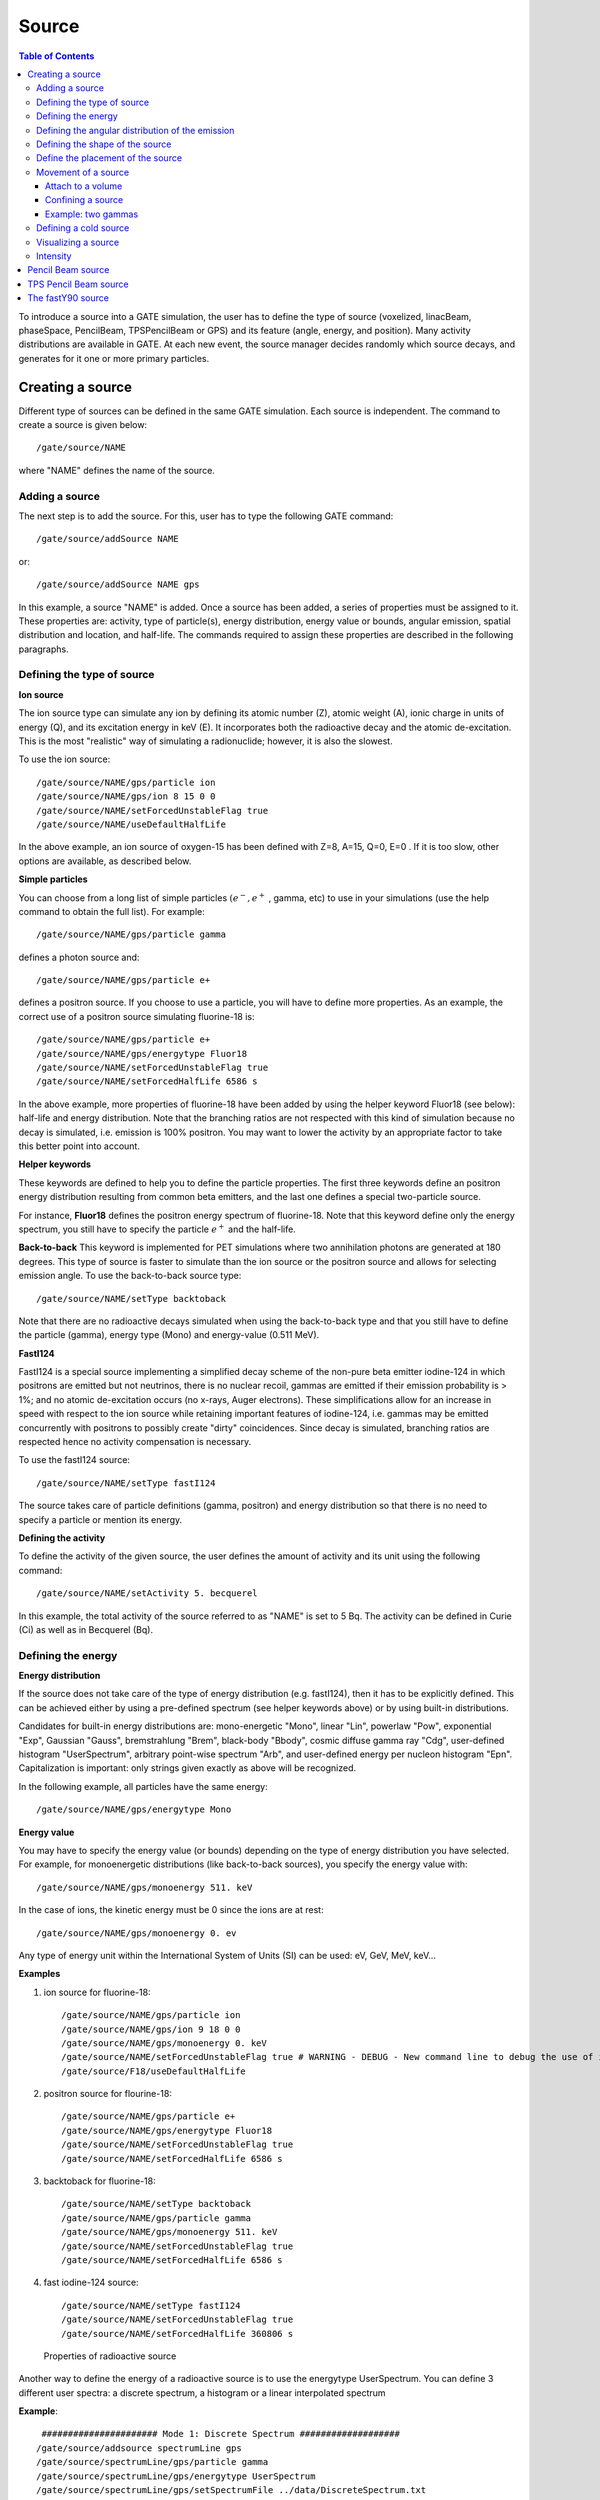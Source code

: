 Source
======

.. contents:: Table of Contents
   :depth: 15
   :local:

To introduce a source into a GATE simulation, the user has to define the type of source (voxelized, linacBeam, phaseSpace, PencilBeam, TPSPencilBeam or GPS) and its feature (angle, energy, and position). Many activity distributions are available in GATE. At each new event, the source manager decides randomly which source decays, and generates for it one or more primary particles.

Creating a source
-----------------

Different type of sources can be defined in the same GATE simulation. Each source is independent. The command to create a source is given below::

   /gate/source/NAME 

where "NAME" defines the name of the source.

Adding a source
~~~~~~~~~~~~~~~

The next step is to add the source. For this, user has to type the following GATE command::
 
   /gate/source/addSource NAME

or::

   /gate/source/addSource NAME gps

In this example, a source "NAME" is added. Once a source has been added, a series of properties must be assigned to it. These properties are: activity, type of particle(s), energy distribution, energy value or bounds, angular emission, spatial distribution and location, and half-life. The commands required to assign these properties are described in the following paragraphs.

Defining the type of source
~~~~~~~~~~~~~~~~~~~~~~~~~~~

**Ion source**

The ion source type can simulate any ion by defining its atomic number (Z), atomic weight (A), ionic charge in units of energy (Q), and its excitation energy in keV (E). It incorporates both the radioactive decay and the atomic de-excitation. This is the most "realistic" way of simulating a radionuclide; however, it is also the slowest.

To use the ion source::
  
   /gate/source/NAME/gps/particle ion
   /gate/source/NAME/gps/ion 8 15 0 0 
   /gate/source/NAME/setForcedUnstableFlag true
   /gate/source/NAME/useDefaultHalfLife
 
In the above example, an ion source of oxygen-15 has been defined with Z=8, A=15, Q=0, E=0 . If it is too slow, other options are available, as described below.

**Simple particles**

You can choose from a long list of simple particles :math:`( e^{-} , e^{+}` , gamma, etc) to use in your simulations (use the help command to obtain the full list). For example::
 
   /gate/source/NAME/gps/particle gamma 

defines a photon source and::
 
   /gate/source/NAME/gps/particle e+ 

defines a positron source. If you choose to use a particle, you will have to define more properties. As an example, the correct use of a positron source simulating fluorine-18 is::
 
   /gate/source/NAME/gps/particle e+
   /gate/source/NAME/gps/energytype Fluor18
   /gate/source/NAME/setForcedUnstableFlag true
   /gate/source/NAME/setForcedHalfLife 6586 s 

In the above example, more properties of fluorine-18 have been added by using the helper keyword Fluor18 (see below): half-life and energy distribution. Note that the branching ratios are not respected with this kind of simulation because no decay is simulated, i.e. emission is 100% positron. You may want to lower the activity by an appropriate factor to take this better point into account.

**Helper keywords**

These keywords are defined to help you to define the particle properties. The first three keywords define an positron energy distribution resulting from common beta emitters, and the last one defines a special two-particle source.

For instance, **Fluor18** defines the positron energy spectrum of fluorine-18. Note that this keyword define only the energy spectrum, you still have to specify the particle :math:`e^{+}` and the half-life.

**Back-to-back**
This keyword is implemented for PET simulations where two annihilation photons are generated at 180 degrees. This type of source is faster to simulate than the ion source or the positron source and allows for selecting emission angle. To use the back-to-back source type::
 
   /gate/source/NAME/setType backtoback 

Note that there are no radioactive decays simulated when using the back-to-back type and that you still have to define the particle (gamma), energy type (Mono) and energy-value (0.511 MeV).

**FastI124**

FastI124 is a special source implementing a simplified decay scheme of the non-pure beta emitter iodine-124 in which positrons are emitted but not neutrinos, there is no nuclear recoil, gammas are emitted if their emission probability is > 1%; and no atomic de-excitation occurs (no x-rays, Auger electrons). These simplifications allow for an increase in speed with respect to the ion source while retaining important features of iodine-124, i.e. gammas may be emitted concurrently with positrons to possibly create "dirty" coincidences. Since decay is simulated, branching ratios are respected hence no activity compensation is necessary.

To use the fastI124 source::
 
   /gate/source/NAME/setType fastI124 

The source takes care of particle definitions (gamma, positron) and energy distribution so that there is no need to specify a particle or mention its energy.

**Defining the activity**

To define the activity of the given source, the user defines the amount of activity and its unit using the following command::
 
   /gate/source/NAME/setActivity 5. becquerel 

In this example, the total activity of the source referred to as "NAME" is set to 5 Bq. The activity can be defined in Curie (Ci) as well as in Becquerel (Bq).

Defining the energy
~~~~~~~~~~~~~~~~~~~

**Energy distribution**

If the source does not take care of the type of energy distribution (e.g. fastI124), then it has to be explicitly defined. This can be achieved either by using a pre-defined spectrum (see helper keywords above) or by using built-in distributions. 

Candidates for built-in energy distributions are: mono-energetic "Mono", linear "Lin", powerlaw "Pow", exponential "Exp", Gaussian "Gauss", bremstrahlung "Brem", black-body "Bbody", cosmic diffuse gamma ray "Cdg", user-defined histogram "UserSpectrum", arbitrary point-wise spectrum "Arb", and user-defined energy per nucleon histogram "Epn". Capitalization is important: only strings given exactly as above will be recognized.

In the following example, all particles have the same energy::
 
   /gate/source/NAME/gps/energytype Mono 
 

**Energy value**

You may have to specify the energy value (or bounds) depending on the type of energy distribution you have selected. For example, for monoenergetic distributions (like back-to-back sources), you specify the energy value with::
 
   /gate/source/NAME/gps/monoenergy 511. keV 
 
In the case of ions, the kinetic energy must be 0 since the ions are at rest::
 
   /gate/source/NAME/gps/monoenergy 0. ev 
 
Any type of energy unit within the International System of Units (SI) can be used: eV, GeV, MeV, keV...

**Examples**

1) ion source for fluorine-18::

   /gate/source/NAME/gps/particle ion 
   /gate/source/NAME/gps/ion 9 18 0 0 
   /gate/source/NAME/gps/monoenergy 0. keV 
   /gate/source/NAME/setForcedUnstableFlag true # WARNING - DEBUG - New command line to debug the use of ion particle type
   /gate/source/F18/useDefaultHalfLife  

2) positron source for flourine-18::

   /gate/source/NAME/gps/particle e+ 
   /gate/source/NAME/gps/energytype Fluor18 
   /gate/source/NAME/setForcedUnstableFlag true 
   /gate/source/NAME/setForcedHalfLife 6586 s

3) backtoback for fluorine-18::

   /gate/source/NAME/setType backtoback 
   /gate/source/NAME/gps/particle gamma 
   /gate/source/NAME/gps/monoenergy 511. keV 
   /gate/source/NAME/setForcedUnstableFlag true 
   /gate/source/NAME/setForcedHalfLife 6586 s

4) fast iodine-124 source::

   /gate/source/NAME/setType fastI124 
   /gate/source/NAME/setForcedUnstableFlag true 
   /gate/source/NAME/setForcedHalfLife 360806 s 

.. figure:: Table_rad_source_properties.jpg
   :alt: Figure 1: Properties of radioactive source
   :name: Table_rad_source_properties

   Properties of radioactive source

Another way to define the energy of a radioactive source is to use the energytype UserSpectrum. You can define 3 different user spectra: a discrete spectrum, a histogram or a linear interpolated spectrum

**Example**::

    ###################### Mode 1: Discrete Spectrum ###################
   /gate/source/addsource spectrumLine gps
   /gate/source/spectrumLine/gps/particle gamma
   /gate/source/spectrumLine/gps/energytype UserSpectrum
   /gate/source/spectrumLine/gps/setSpectrumFile ../data/DiscreteSpectrum.txt
   /gate/source/spectrumLine/setIntensity 1
    #################### Mode 1: Discrete Spectrum ####################
    
     
    #################### Mode 2: Histogram ####################
   /gate/source/addSource histogram gps
   /gate/source/histogram/gps/particle e-
   /gate/source/histogram/gps/energytype UserSpectrum
   /gate/source/histogram/gps/setSpectrumFile ../data/Histogram.txt
   /gate/source/histogram/setIntensity 10
   #################### Mode 2: Histogram ####################
   
    
   #################### Mode 3: Linear interpolation spectrum ####################
   /gate/source/addSource interpolationSpectrum gps
   /gate/source/interpolationSpectrum/gps/particle e-
   /gate/source/interpolationSpectrum/gps/energytype UserSpectrum
   /gate/source/interpolationSpectrum/gps/setSpectrumFile ../data/InterpolationSpectrum.txt                                                                                                                          
   /gate/source/interpolationSpectrum/setIntensity 10
   #################### Mode 3: Linear interpolation spectrum ####################

The user spectra are specified by a text file. The first number on the first line indicates the mode as follows: 1 - discrete, 2 - histogram, and 3 - interpolated spectrum. The second number on the first line specifies the energy, in MeV, of the lower edge of the first bin in histogram mode. (Though ignored in the discrete and interpolated modes, it must be present for the file to parse correctly.) The remaining lines specify the energy, in MeV, and the associated probability weighting. The probabilities will normalized by the GATE software.

The discrete spectrum generates particles with one of the listed energies::

   ################DiscreteSpectrum.txt ###################
   1   0
   0.2   0.2
   0.4   0.4
   0.6   0.6
   0.8   0.8
   1.0   1.0
   1.2   0.8
   1.4   0.6
   1.6   0.4
   1.8   0.2
   ###################################################

In histogram mode, the energy specified on each line corresponds to the upper edge of the respective bin. The energies of the generated particles will be between the minimum energy, specified on the first line of the file, and the upper edge of the last bin. Within each bin, the energies are distributed uniformly::
 
   ################## Histogram.txt #####################
   2   2
   2.2   0.2
   2.4   0.4
   2.6   0.6
   2.8   0.8
   3.0   1
   3.2   0.8
   3.4   0.6
   3.6   0.4
   3.8   0.2
   ##################################################

In interpolated mode, the energy of the generated particle will fall between the first and last energy specified, according to the probability distribution created by piecewise-linear interpolation between the points provided::

   ################ InterpolationSpectrum.txt #############
   3   0
   4.2   0.2
   4.4   0.4
   4.6   0.6
   4.8   0.8
   5.0   1
   5.2   0.8
   5.4   0.6
   5.6   0.4
   5.8   0.2
   #################################################


The following image present the result obtain for the 3 examples (available in example_UserSpectrum repository)

.. figure:: UserSpectrum.jpg
   :alt: Figure 2: 3 different User spectra
   :name: UserSpectrum

   3 different User spectra

Defining the angular distribution of the emission
~~~~~~~~~~~~~~~~~~~~~~~~~~~~~~~~~~~~~~~~~~~~~~~~~

An emission angle distribution can be defined with the angular span using::
 
   /gate/source/NAME/gps/angtype iso 
   /gate/source/NAME/gps/mintheta 90. deg 
   /gate/source/NAME/gps/maxtheta 90. deg 
   /gate/source/NAME/gps/minphi 0. deg 
   /gate/source/NAME/gps/maxphi 360. deg 

In this case, all particles have the same polar angle (theta) of 90 degrees. They are all emitted along directions orthogonal to the z-axis. The particles are emitted with an azimuthal angle (phi) between 0 and 360 degrees, along all possible directions.

By default, a full span of 0-180 degrees for the polar angle and 0-360 degrees for the azimuthal angle are defined. The emission span can be reduced for back-to-back sources to speed up the simulation.

Defining the shape of the source
~~~~~~~~~~~~~~~~~~~~~~~~~~~~~~~~

The last step is to define its geometry. The following command defines the type of source distribution::

   /gate/source/NAME/gps/type Volume 

In the above description, a volumic source distribution has been chosen. Other types of source distribution can be used: *Point*, *Beam*, *Plane*, or *Surface*. The default value is *Point*.

For a *Plane* source, the source shape type can be *Circle*, *Annulus*, *Ellipsoid*, *Square*, or *Rectangle*. For both *Surface* and *Volume* sources, this can be *Sphere*, *Ellipsoid*, *Cylinder*, or *Para*. The default source is a *Point* source and so *Shape* is not set to any of the above types. Each shape has its own parameters::

   /gate/source/NAME/gps/shape Cylinder 
   /gate/source/NAME/gps/radius 1. cm 
   /gate/source/NAME/gps/halfz 1. mm 

In the previous commands, the source is a cylinder with a radius of 1 cm and a length of 2 mm. Very often, the half-length is given rather than the full length.

* To define a circle, the radius (*radius*) should be set. (In reality it is not really a circle but a disk).
* To define an annulus, the inner (*radius0*) and outer radii (*radius*) should be given.
* To define an ellipse, square , or rectangle, the half-lengths along x (*halfx*) and y (*halfy*) have to be given.
* To define a sphere, only the radius (*radius*) only has to be specified.
* To define an ellipsoid, its half-lenghths in x (*halfx*), y (*halfy*), and z (*halfz*) have to be given.
* To define a cylinder with its  axis along the z-axis, only the radius (*radius*) and the z half-length (*halfz*) have to be specified.
* To define parallelepipeds, the x (*halfx*), y (*halfy*), and z (*halfz*) half-lengths, and the angles alpha (*paralp*), theta (*parthe*), and phi (*parphi*) have to be given.

Define the placement of the source
~~~~~~~~~~~~~~~~~~~~~~~~~~~~~~~~~~

The position of the source distribution can be defined using::

   /gate/source/NAME/gps/centre 1. 0. 0. cm 

In that example, the centre of the source distribution is 1 cm off-centered along the x-axis.

Movement of a source
~~~~~~~~~~~~~~~~~~~~

Attach to a volume
^^^^^^^^^^^^^^^^^^

The source can be attached to a volume::

   /gate/source/[Source name]/attachTo   [Volume Name]

If the volume moves during the simulation, the source moves along with the volume. Note that when attaching a source to a volume, the source's placement becomes relative to the volume.

Confining a source
^^^^^^^^^^^^^^^^^^

**Note: this is the old way of moving a source. It is very inefficient. Please consider using the "Attach to a volume" method instead.**

To define sources in movement, the source distribution have to be confined in a Geant4 volume. This volume will be animated using the usual GATE command as described in Chapter 4 of this manual.

The command::

    /gate/source/NAME/gps/confine NAME_phys 

specifies that the emission must be confined to a volume of the Geant4 geometry. In this case, the emission distribution is the intersection of the General Particle Source (GPS) and the Geant4 volume. The Geant4 volume must be specified by its physical volume name: GATEname + '_phys'.

One should note that the confinment slows down the simulation, the confinement volume must have an intersection with the GPS shape, and the confinement volume must not be too large as compared to the GPS shape.

A complete example of a moving source can be found in the SPECT benchmark or in the macro hereafter::

   # Define the shape/dimensions of the moving source 
   /gate/MovingSource/geometry/setRmax 5. cm 
   /gate/MovingSource/geometry/setRmin 0. cm 
   /gate/MovingSource/geometry/setHeight 20. cm 
   /gate/MovingSource/moves/insert translation 
   /gate/MovingSource/translation/setSpeed 0 0 0.04 cm/s 


   # Define the shape/dimensions of the large sourcecontainer 
   # that should contain the full trajectory of the moving source 
   /gate/source/SourceContainer/gps/type Volume 
   /gate/source/SourceContainer/gps/shape Cylinder 
   /gate/source/SourceContainer/gps/radius 4. cm 
   /gate/source/SourceContainer/gps/halfz 30. cm 
   # Define the placement of the SourceContainer 
   /gate/source/SourceContainer/gps/centre 0. 0. 0. cm 
   # Define the source as a gamma source 
   /gate/source/SourceContainer/gps/particle gamma 
   # Define the gamma energy 
   /gate/source/SourceContainer/gps/energy 140. keV 
   # Set the activity of the source 
   /gate/source/SourceContainer/setActivity 5000. Bq 
   # Define a confinement and confine the large container to
   # the MovingSource at a position defined by the time and 
   # the translation speed 
   /gate/source/SourceContainer/gps/confine MovingSource_phys

Example: two gammas
^^^^^^^^^^^^^^^^^^^

The following example gives a script to insert a point source of back-to-back type::

   # A new source with an arbitrary name #(``twogamma'') is created 
   /gate/source/addSource twogamma 
   # The total activity of the source is set 
   /gate/source/twogamma/setActivity 0.0000001 Ci 
   # The source emits pairs of particles back-to-back 
   /gate/source/twogamma/setType backtoback 
   # The particles emitted by the source are gammas 
   /gate/source/twogamma/gps/particle gamma 
   # The gammas have an energy of 511 keV 
   /gate/source/twogamma/gps/energytype Mono 
   /gate/source/twogamma/gps/monoenergy 0.511 MeV 
   # The source is a full sphere with radius 0.1 mm, 
   # located at the centre of the FOV 
   /gate/source/twogamma/gps/type Volume 
   /gate/source/twogamma/gps/shape Sphere 
   /gate/source/twogamma/gps/radius 0.1 mm 
   /gate/source/twogamma/gps/centre 0. 0. 0. cm 
   # The angular distribution of emission angles is isotropic 
   /gate/source/twogamma/gps/angtype iso 
   # The parameters below mean that the source emits 
   # at all angles along the z axis 
   /gate/source/twogamma/gps/mintheta 0. deg 
   /gate/source/twogamma/gps/maxtheta 180. deg 
   # Uncomment the parameters below if you want the source 
   # to emit in an XY (transverse) plane 
   /gate/source/twogamma/gps/mintheta 90. deg 
   /gate/source/twogamma/gps/maxtheta 90. deg 
   # The parameters below mean that the source emits 
   # at all angles in the transverse (XY) directions 
   /gate/source/twogamma/gps/minphi 0. deg 
   /gate/source/twogamma/gps/maxphi 360. deg

Defining a cold source
~~~~~~~~~~~~~~~~~~~~~~

To define a cold (i.e. with no activity) volume in a phantom, a dedicated command is available.

The command::
 
   /gate/source/NAME/gps/Forbid Volume_Name 

The following example explains how to use this option. First you must define a volume that defines the cold region::
 
   /gate/world/daughters/name cold_area 
   /gate/world/daughters/insert cylinder 
   /gate/cold_area/vis/forceWireframe 
   /gate/cold_area/vis/setColor green 
   /gate/cold_area/geometry/setRmax 3.0 cm 
   /gate/cold_area/geometry/setHeight 1. cm 


Then you describe your source with the Forbid command::
 
   /gate/source/addSource number1 
   /gate/source/number1/setActivity 100000. becquerel 
   /gate/source/number1/gps/particle gamma 
   /gate/source/number1/setType backtoback 
   /gate/source/number1/gps/type Volume 
   /gate/source/number1/gps/shape Cylinder 
   /gate/source/number1/gps/radius 5. cm 
   /gate/source/number1/gps/halfz 0.5 cm 
   /gate/source/number1/gps/centre 0. 0. 0. cm 
   /gate/source/number1/gps/monoenergy 511. keV 
   /gate/source/number1/gps/angtype iso 
   /gate/source/number1/gps/Forbid cold_area_phys 
   /gate/source/number1/dump 1 
   /gate/source/list

It is important to remember that the /gate/run/initialize command must have been executed prior to using the Forbid command because phantom geometries are not available until after they are initialized.

Visualizing a source
~~~~~~~~~~~~~~~~~~~~~~~

To check that sources are at the right location in the geometry, you can use the following command::

   /gate/source/[Source name]/visualize 
 
along with a real time viewer (e.g. OpenGL). To visualize a source, Gate will randomly pick a certain number of points within the source and display them on the screen, along with the geometry. The full syntax is::
 
   /gate/source/[Source name]/visualize count color size 

where name is the name of the source, count is the number of random points to pick up (must be > 0 and <= 10000), color is the color to assign to those points (valid colors are: white, gray, grey, black, red, green, blue, cyan, magenta, yellow), and size is the screen size (in pixels) of each point (must be > 0 and <= 20 ).

Depending on the size and shape of the source, more or fewer points may be necessary.

* Example::

   /gate/source/backgroundSource/visualize 2000 yellow 3 
   /gate/source/hotRegion/visualize 5000 red 2

Intensity
~~~~~~~~~

If several sources have been added and no activity is defined, user can use intensity to define the source priorities. A high intensity correspond to a high priority. For each event, the source is randomly selected taking into account the intensity of each sources::

   /gate/source/MyBeam/setIntensity [value]

Pencil Beam source
------------------

The simulation source can be a pencil beam. This source allows for characterizing a beam of particles having energy and optical properties. This beam can be used for instance in order to characterize a clinical beam interacting in a passive beam line or to characterize a spot from an active scanning beam delivery system.

Create the source::

   /gate/source/addSource [Source name] PencilBeam

One can select the type of particle used for the pencil beam (proton, e-, etc.)::

   /gate/source/  [Source name]  /setParticleType [particle_type]

Alternatively, one can define a specific type of ion, by defining the particle type as "GenericIon" and then specifying the particle parameters of the ion to be generated:  Z: AtomicNumber, A: AtomicMass, Q: Charge of Ion (in unit of e), E: Excitation energy (in keV). As an example,  the definition of a C12 ion beam is given::

   /gate/source/  [Source name]  /setParticleType GenericIon
   /gate/source/PBS/setIonProperties 6 12 6 0

The energy spectrum of the source is Gaussian and is defined by a mean energy and standard deviation::

   /gate/source/ [Source name] /setEnergy [mean_energy] [Unit]
   /gate/source/ [Source name] /setSigmaEnergy [energy_standard_deviation] [Unit]

The source position can be set as follows::

   /gate/source/ [Source name] /setPosition [Pos_X Pos_Y Pos_Z] [Unit]

The pencil beam shape is Gaussian. The spot size can is defined by the standard deviation of the normal probability density function in x and y directions. The beam default direction being +z::

   /gate/source/ [Source name] /setSigmaX [spot_size_X] [Unit]
   /gate/source/ [Source name] /setSigmaY [spot_size_Y] [Unit]

The beam is also characterized by its divergences: Theta in the XoZ plan and Phi in the YoZ plan. The beam divergence is defined by the standard deviation of the normal probability density function::

   /gate/source/ [Source name] /setSigmaTheta [divergence_Theta] [Unit]
   /gate/source/ [Source name] /setSigmaPhi [divergence_Phi] [Unit]

The correlation between spot size and divergence (in the two plans) is characterized by the beam emittance. The beam emittance is defined by the standard deviation of the normal probability density function.
The Emittance of the beam has to be lower (or equal) than the ellipse phase space area: [Emittance_X_Theta] <= Pi* [divergence_Theta] * [spot_size_X] and [Emittance_Y_Phi] <= Pi* [divergence_Phi] * [spot_size_Y].

Please note that for emittance, the unit cannot be selected and has to be "mm*mrad"::

   /gate/source/ [Source name] /setEllipseXThetaEmittance [Emittance_X_Theta] mm*mrad
   /gate/source/ [Source name] /setEllipseYPhiEmittance [Emittance_Y_Phi] mm*mrad

When defining the beam parameters, one can define the beam convergence or divergence in the two plans (XoZ and YoZ), by setting the "RotationNorm" either to "positive" for a convergent beam or to "negative" for a divergent beam::

   /gate/source/ [Source name] /setEllipseXThetaRotationNorm [negative or positive]
   /gate/source/ [Source name] /setEllipseYPhiRotationNorm [negative or positive]

Users can also define the direction of the beam, which is by default +z (0 0 1), by rotating the beam along the x, y and z axis.
For instance, to rotate the beam direction around the x-axis by 90°::

   /gate/source/ [Source name] /setRotationAxis 1 0 0
   /gate/source/ [Source name] /setRotationAngle 90 deg

A TestFlag can be turned on for advanced testing of the source only. It provides additional output::

   /gate/source/ [Source name] /setTestFlag true

The number of particles simulated is defined using the conventional command::

   /gate/application/setTotalNumberOfPrimaries [number_of_primaries]

**Example**

In the following example, we defined a 180 MeV proton beam, with 1 MeV energy spread. The beam is asymmetrical and convergent. The direction is -Y::

   /gate/source/addSource PBS PencilBeam
   /gate/source/PBS/setParticleType proton
   /gate/source/PBS/setEnergy 188.0 MeV
   /gate/source/PBS/setSigmaEnergy 1.0 MeV
   /gate/source/PBS/setPosition 0 0 0 mm
   /gate/source/PBS/setSigmaX 2 mm
   /gate/source/PBS/setSigmaY 4 mm
   /gate/source/PBS/setSigmaTheta 3.3 mrad
   /gate/source/PBS/setSigmaPhi 3.8 mrad
   /gate/source/PBS/setEllipseXThetaEmittance 15 mm*mrad
   /gate/source/PBS/setEllipseXThetaRotationNorm negative
   /gate/source/PBS/setEllipseYPhiEmittance 20 mm*mrad
   /gate/source/PBS/setEllipseYPhiRotationNorm negative
   /gate/source/PBS/setRotationAxis 1 0 0
   /gate/source/PBS/setRotationAngle 90 deg
   /gate/application/setTotalNumberOfPrimaries 10

**Pencil beam source coordinate system**

.. figure:: PBS-coordinate.jpg
   :alt: Figure 3: PBS coordinate
   :name: PBS-coordinate

   PBS coordinate

TPS Pencil Beam source
----------------------

The source of the simulation can be a stack of pencil beams.
This source has been designed in order to allow the simulation of real treatment plans for active beam scanning delivery techniques.

For a more practical understanding of the source, the user is invited to execute the TPS source validation procedure available in the GitHub `GateContrib <https://github.com/OpenGATE/GateContrib>`_ of Gate, in the GATE-RTion branch.

Create the source::
  
   /gate/source/addSource [Source name]  TPSPencilBeam

One can select the type of particle used for the pencil beam (proton, e-, etc.)::

   /gate/source/ [Source name] /setParticleType [particle_type]

Alternatively, one can define a specific type of ion, by defining the particle type as "GenericIon" and then specifying the particle parameters of the ion to be generated:  Z: AtomicNumber, A: AtomicMass, Q: Charge of Ion (in unit of e), E: Excitation energy (in keV). As an example,  the definition of a C12 ion beam is given::

   /gate/source/  [Source name]  /setParticleType GenericIon
   /gate/source/PBS/setIonProperties 6 12 6 0

A treatment plan is made of one or multiple fields, each field being described by a gantry angle and a collection of pencil beams having different energies, directions, weights etc. user has to select the "plan description file" of the simulation::

   /gate/source/ [Source name] /setPlan [plan_description_file]

It is possible to simulate all fields simultaneously or only some of them, by using the setting the "setAllowedFieldID" or "setNotAllowedField" commands.
In the example below, all fields will be simulated except the field [field_ID_3]::

   /gate/source/ [Source name] /setNotAllowedFieldID [field_ID_3]

In the example below, only the field [field_ID_3] will be simulated::

   /gate/source/ [Source name] /setAllowedFieldID [field_ID_3]

In case a single field for delivery is selected, it is also possible to select a specific layer in that field::

   /gate/source/ [Source name] /setAllowedFieldID [field_ID]
   /gate/source/ [Source name] /selectLayerID [n; n=0 being the first layer]

In case a single field and a single layer for delivery are selected, it is also possible to select a specific spot in that field::

   /gate/source/ [Source name] /setAllowedFieldID [field_ID]
   /gate/source/ [Source name] /selectLayerID [n; n=0 being the first layer]
   /gate/source/ [Source name] /selectSpotID [m; m=0 being the first spot of that layer]

In the "plan description file", each single spot is characterized by its position at treatment isocenter and also by its weight or metersetweight (intensity).
In some cases the spot metersetweight provided by in the "treatment plan file" corresponds directly to a number of particles N (first scenario).
In this case, the user should use the following command::

   /gate/source/ [Source name] /setSpotIntensityAsNbIons true

In other cases, the spot metersetweight provided by in the "treatment plan file" corresponds to a number of Monitor Units MU (or counts) and the relationship between MU and number of particles N must be inserted in the simulation (second scenario).
In this case, the user should use the command below and provide a polynomial description of the calibration curve (N/MU) as a function of energy E into the "source description file" (default option)::

   /gate/source/ [Source name] /setSpotIntensityAsNbIons false

It is possible to simulate each spot either with the same probability (flat generation) or stochasticaly by accounting for the spot intensity (probability density function).
The second option is strongly advised (for efficiency) and used by default. In case the first option will be selected, the intensity of each spot will be set to 1 and the scoring of each spot will be weighted by the initial spot intensity.
It is possible to select the first or second option by setting the "FlatGenerationFlag" to true or false, respectively::

   /gate/source/ [Source name] /setFlatGenerationFlag [true or false]

The delivery of each spot in the treatment plan can either be sorted (from first spot read in the "treatment plan file" to the latest) or randomly (i.e. in a stochastic fashion) accordingly the spot intensity (default option)::

   /gate/source/ [Source name] /setSortedSpotGenerationFlag [true or false]

The physical properties of each single pencil beam delivered are computed using the "source description file". This file consists in a set of polynomial equations allowing to define the physical and optical properties of each single pencil beam with energy, as well as the calibration N/MU as a function of energy (in case the option setSpotIntensityAsNbProtons is set to false).
Pencil beam properties are those described in the previous section "Pencil Beam source"::

   /gate/source/ [Source name] /setSourceDescriptionFile [source_description_file]

Irradiation systems can be tuned with either a convergent beam or a divergent beam. By default, the system is defined as divergent::

   /gate/source/ [Source name] /setBeamConvergence [true or false]

In some cases, it could be that one axis is divergent and the other convergent (or vice-versa). The following options allow setting the convergence/divergence properties of the beam separately::

   /gate/source/ [Source name] /setBeamConvergenceXTheta [true or false]
   /gate/source/ [Source name] /setBeamConvergenceYPhi [true or false]

The polynomial function describing the energy spread of the beam can be provided either in percentage of the mean energy (default option) or in absolute MeV::

   /gate/source/ [Source name] /setSigmaEnergyInMeVFlag [true or false]

A TestFlag can be turned on for advanced testing of the source only. It provides additional output::

   /gate/source/ [Source name] /setTestFlag true

The number of particles simulated is defined using the conventional command::

   /gate/application/setTotalNumberOfPrimaries 10

**Example**

The following example shows how to simulate a proton treatment plan based on the 2 following input files: "MyPlanDescriptionFile.txt" and "MySourceDescriptionFile.txt".
The beam is considered convergent and the spot intensities are defined as number of protons::

   /gate/source/addSource PBS TPSPencilBeam
   /gate/source/PBS/setParticleType proton
   /gate/source/PBS/setPlan MyPlanDescriptionFile.txt
   /gate/source/PBS/setNotAllowedFieldID 1
   /gate/source/PBS/setFlatGenerationFlag false
   /gate/source/PBS/setSourceDescriptionFile MySourceDescriptionFile.txt
   /gate/source/PBS/setSpotIntensityAsNbIons true
   /gate/source/PBS/setBeamConvergence true
   /gate/application/setTotalNumberOfPrimaries 10

**About the "source_description_file"**

It contains the source to isocenter distance, and scanning magnets distance to isocenter in x- and y-directions. These parameters allow for computing the position and direction of each single pencil beam at the source position defined by the user (nozzle entrance or exit).
It contains 9 polynomial equations: 2 describing the energy properties (mean energy in MeV and energy spread in % or MeV), 6 describing the optical properties of the beam (spot size in mm, beam divergence in rad and beam emittance in mm.rad; each in x- and y-directions), 1 describing the beam monitor calibration in number of particles per monitor unit (N/MU). Polynomials are functions of the system energy, which is read in the "plan description file" for each pencil beam.
For each polynomial, one has to give the polynomial order and then the polynomial parameters. For instance, for a second order polynomial (ax² + bx + c), one has to give the polynomial order: 2, followed by the a, b and c parameters in this order.
Please note that their is no choice about the units used for the different polynomials!!
Please have a look to example "example_Radiotherapy/example5" in the source code.
Warning, it is possible to override the definition of the energy spread (% or MeV) directly in the source description file, by adding “%” or “PERCENT” or “percent” or “MeV” directly before the polynomial order in the source description file.

**About the "plan_description_file"**

It contains many informations about the plan, but not all of them are taken into account for the simulation, as for instance the number of fractions.
These additional informations may be used in further releases. Please have a look to example "example_Radiotherapy/example5" and "Gate/examples/example_Radiotherapy/example5/data/PlanDescriptionToGATE.txt" file.
Warning, the unused fields of the plan description file cannot be removed. The main parameters of the file are the number of fields, gantry angle for each field, energy of each layer from each field, number of spots in each layer, spot description (position in x- and y- direction at isocenter and intensity) for each spot from each layer.


**TPS Pencil Beam source coordinate system in relationship with the Pencil Beam Source**

The Pencil Beam source (PBS) is set-up according to IEC coordinate system; i.e. beam direction +Z, spot position in X and Y (see picture below)

.. figure:: TPS-coordinate.jpg
   :alt: Figure 4: TPS coordinate
   :name: TPS-coordinate

   TPS coordinate

The TPS PencilBeam source (TPS) consists in a collection of PencilBeam sources and DICOM image coordinate system is considered as shown in the picture. Relationship between the two sources (from IEC coordinates to DICOM coordinates) is summarized in the table below:

.. table:: PBS source
   :widths: auto
   :name: PBS_source

   +------------+-------------------------+
   |            | PBS source (+X, +Y, +Z) |
   +============+=========================+
   | Gantry 0   | TPS source (+X, +Z, +Y) |
   +------------+-------------------------+
   | Gantry 90  | TPS source (+Y, +Z, -X) |
   +------------+-------------------------+
   | Gantry 180 | TPS source (-X, +Z, -Y) |
   +------------+-------------------------+
   | Gantry 270 | TPS source (-Y, +Z, +X) |
   +------------+-------------------------+

**Activated default options:  SUMMARY**

.. table:: Activated default options
   :widths: auto
   :name: Activated_default_options

   +---------------------------+-----------------------------+-----------------------------------+
   | TPS source characteristic | Active option by default    | Related command                   |
   +===========================+=============================+===================================+
   | Spot weight (intensity)   | Number of Monitor Unit (MU) | setSpotIntensityAsNbIons false    |
   +---------------------------+-----------------------------+-----------------------------------+
   | Dose scoring weight       | Set to 1                    | setFlatGenerationFlag false       |
   +---------------------------+-----------------------------+-----------------------------------+
   | Spot delivery             | Random (stochastic fashion) | setSortedSpotGenerationFlag false |
   +---------------------------+-----------------------------+-----------------------------------+
   | Beam convergence          | Divergent                   | setBeamConvergence false          |
   +---------------------------+-----------------------------+-----------------------------------+
   | Beam energy spread*       | Percentage                  | setSigmaEnergyInMeVFlag false     |
   +---------------------------+-----------------------------+-----------------------------------+

*\*warning: it can be overwritten based on your source description file!*

The fastY90 source
------------------

*The fastY90 source will be part of GATE release 8.0, but it is also available in the development versions of GATE 7.2 availiable on GitHub as of June 2016*
 
The *fastY90* source can be used to simulate PET or SPECT imaging of Y90 sources. Rather than simulating the full electron transport of the emitted beta particle, the *fastY90* source uses a pre-calculated bremsstrahlung kernel to generate the photons directly to speed up the simulation. Note that since the kernel has been calculated using a point source in water, simulations that use this source are only valid for modelling sources inside water or materials of similar density and Zeff. For accurate simulation, the attenuating media must also extend somewhat beyond the range of the source by several mm. Although the size of the pre-calculated kernel has a radius of 12 mm,  more than 95% of all bremsstrahlung is generated within 6 mm of the source, a higher fraction if only the higher energy bremsstrahlung is considered.

The *fastY90* model includes the positron arising from internal pair production (0+/0+ transition), though not the 2.186 MeV gamma (2+/0+ transition).

To use the fastY90 source::

   /gate/source/addSource mySource fastY90

Simuations with the *fastY90* source can be further sped up by adding a low energy cutoff to the bremsstrahlung generation, effictively ignoring those bremsstrahlung photons with too little energy to play any role in imaging. For example::

   /gate/source/mySource/setMinBremEnergy  50 keV

The Y90 decay produces a positron with a prevalence of about 31.86 ppm. Although the model defaults to this value, it can be modified (for testing purposes, for example) by the setPositronProbabiliity command::

   /gate/source/mySource/setPositronProbability  0.00003186

**Using a voxelized distribution with the fastY90 source**

The *fastY90* source can be used with a voxelized distribution. The voxelized distribution must be in the Interfile format, with a header file that contains, at minimum, the name of the data file, the matrix size, and the scale factor::

   /gate/source/mySource/loadVoxelizedPhantom tia_map.h.hdr

   !INTERFILE :=
   !name of data file :=tia_map.v
   matrix size[1] := 256
   matrix size[2] := 256
   matrix size[3] := 147
   scale factor (mm/pixel) [1]:= 1.91
   scale factor (mm/pixel) [2]:= -1.91
   scale factor (mm/pixel) [3]:= -2.00

The data file must be a raw binary containing data in IEEE 32-bit floating point format. The voxelized distribution will be scaled internally to create a 3D probability map of the geometry of the source, but the total activity is set by the setActivity command as for any other source. By default, the location of the voxelized source will be centred at the origin. The position of the voxelized distribution can also be changed using the setVoxelizedPhantomPosition command to specify the position of the first pixel in the data file::

   gate/source/mySource/setVoxelizedPhantomPosition -3.5 6.0 -10.0 cm

*last modification: 16/04/2019*
